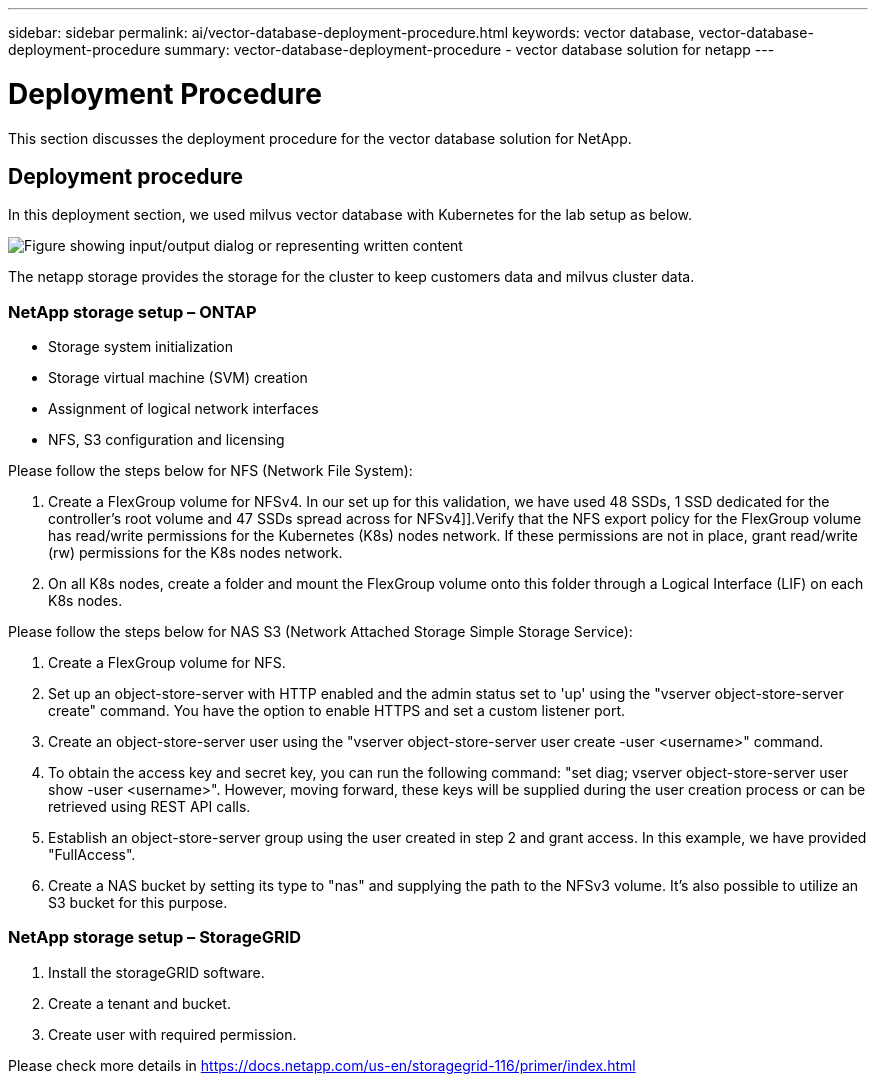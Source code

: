 ---
sidebar: sidebar
permalink: ai/vector-database-deployment-procedure.html
keywords: vector database, vector-database-deployment-procedure
summary: vector-database-deployment-procedure - vector database solution for netapp
---

= Deployment Procedure
:hardbreaks:
:nofooter:
:icons: font
:linkattrs:
:imagesdir: ../media/

[.lead]
This section discusses the deployment procedure for the vector database solution for NetApp.

== Deployment procedure

In this deployment section, we used milvus vector database with Kubernetes for the lab setup as below. 

image:Deployment_architecture.png["Figure showing input/output dialog or representing written content"] 

The netapp storage provides the storage for the cluster to keep customers data and milvus cluster data. 

=== NetApp storage setup – ONTAP

* Storage system initialization 
* Storage virtual machine (SVM) creation 
* Assignment of logical network interfaces
* NFS, S3 configuration and licensing 

Please follow the steps below for NFS (Network File System):

1. 	Create a FlexGroup volume for NFSv4. In our set up for this validation, we have used 48 SSDs, 1 SSD dedicated for the controller’s root volume and 47 SSDs spread across for NFSv4]].Verify that the NFS export policy for the FlexGroup volume has read/write permissions for the Kubernetes (K8s) nodes network. If these permissions are not in place, grant read/write (rw) permissions for the K8s nodes network.
2.	On all K8s nodes, create a folder and mount the FlexGroup volume onto this folder through a Logical Interface (LIF) on each K8s nodes.

Please follow the steps below for NAS S3 (Network Attached Storage Simple Storage Service):

1.	Create a FlexGroup volume for NFS.
2.	Set up an object-store-server with HTTP enabled and the admin status set to 'up' using the "vserver object-store-server create" command. You have the option to enable HTTPS and set a custom listener port.
3.	Create an object-store-server user using the "vserver object-store-server user create -user <username>" command.
4.	To obtain the access key and secret key, you can run the following command: "set diag; vserver object-store-server user show -user <username>". However, moving forward, these keys will be supplied during the user creation process or can be retrieved using REST API calls. 
5.	Establish an object-store-server group using the user created in step 2 and grant access. In this example, we have provided "FullAccess".
6.	Create a NAS bucket by setting its type to "nas" and supplying the path to the NFSv3 volume. It's also possible to utilize an S3 bucket for this purpose.

=== NetApp storage setup – StorageGRID

1.	Install the storageGRID software.
2.	Create a tenant and bucket.
3.	Create user with required permission. 

Please check more details in https://docs.netapp.com/us-en/storagegrid-116/primer/index.html

